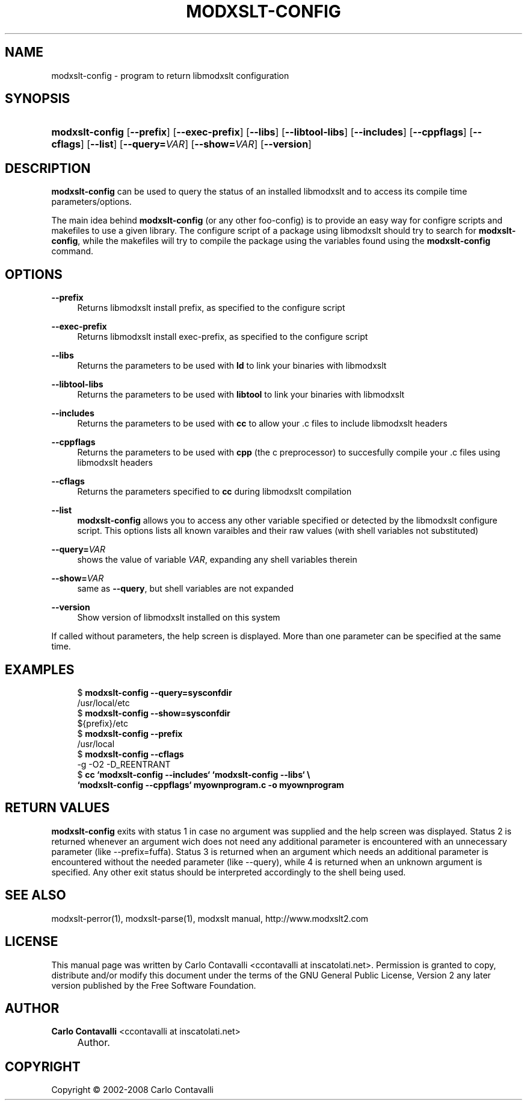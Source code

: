 .\"     Title: modxslt-config
.\"    Author: Carlo Contavalli <ccontavalli at inscatolati.net>
.\" Generator: DocBook XSL Stylesheets v1.73.2 <http://docbook.sf.net/>
.\"      Date: September 6, 2004
.\"    Manual: 
.\"    Source: 
.\"
.TH "MODXSLT\-CONFIG" "1" "September 6, 2004" "" ""
.\" disable hyphenation
.nh
.\" disable justification (adjust text to left margin only)
.ad l
.SH "NAME"
modxslt-config \- program to return libmodxslt configuration
.SH "SYNOPSIS"
.HP 15
\fBmodxslt\-config\fR [\fB\-\-prefix\fR] [\fB\-\-exec\-prefix\fR] [\fB\-\-libs\fR] [\fB\-\-libtool\-libs\fR] [\fB\-\-includes\fR] [\fB\-\-cppflags\fR] [\fB\-\-cflags\fR] [\fB\-\-list\fR] [\fB\-\-query=\fR\fB\fIVAR\fR\fR] [\fB\-\-show=\fR\fB\fIVAR\fR\fR] [\fB\-\-version\fR]
.SH "DESCRIPTION"
.PP
\fBmodxslt\-config\fR
can be used to query the status of an installed libmodxslt and to access its compile time parameters/options\&.
.PP
The main idea behind
\fBmodxslt\-config\fR
(or any other foo\-config) is to provide an easy way for configre scripts and makefiles to use a given library\&. The configure script of a package using libmodxslt should try to search for
\fBmodxslt\-config\fR, while the makefiles will try to compile the package using the variables found using the
\fBmodxslt\-config\fR
command\&.
.SH "OPTIONS"
.PP
\fB\-\-prefix\fR
.RS 4
Returns libmodxslt install prefix, as specified to the configure script
.RE
.PP
\fB\-\-exec\-prefix\fR
.RS 4
Returns libmodxslt install exec\-prefix, as specified to the configure script
.RE
.PP
\fB\-\-libs\fR
.RS 4
Returns the parameters to be used with
\fBld\fR
to link your binaries with libmodxslt
.RE
.PP
\fB\-\-libtool\-libs\fR
.RS 4
Returns the parameters to be used with
\fBlibtool\fR
to link your binaries with libmodxslt
.RE
.PP
\fB\-\-includes\fR
.RS 4
Returns the parameters to be used with
\fBcc\fR
to allow your \&.c files to include libmodxslt headers
.RE
.PP
\fB\-\-cppflags\fR
.RS 4
Returns the parameters to be used with
\fBcpp\fR
(the c preprocessor) to succesfully compile your \&.c files using libmodxslt headers
.RE
.PP
\fB\-\-cflags\fR
.RS 4
Returns the parameters specified to
\fBcc\fR
during libmodxslt compilation
.RE
.PP
\fB\-\-list\fR
.RS 4
\fBmodxslt\-config\fR
allows you to access any other variable specified or detected by the libmodxslt configure script\&. This options lists all known varaibles and their raw values (with shell variables not substituted)
.RE
.PP
\fB\-\-query=\fR\fB\fIVAR\fR\fR
.RS 4
shows the value of variable
\fIVAR\fR, expanding any shell variables therein
.RE
.PP
\fB\-\-show=\fR\fB\fIVAR\fR\fR
.RS 4
same as
\fB\-\-query\fR, but shell variables are not expanded
.RE
.PP
\fB\-\-version\fR
.RS 4
Show version of libmodxslt installed on this system
.RE
.PP
If called without parameters, the help screen is displayed\&. More than one parameter can be specified at the same time\&.
.SH "EXAMPLES"
.sp
.RS 4
.nf
$ \fBmodxslt\-config \-\-query=sysconfdir\fR
/usr/local/etc
$ \fBmodxslt\-config \-\-show=sysconfdir\fR
${prefix}/etc
$ \fBmodxslt\-config \-\-prefix\fR
/usr/local
$ \fBmodxslt\-config \-\-cflags\fR
\-g \-O2 \-D_REENTRANT
$ \fBcc `modxslt\-config \-\-includes` `modxslt\-config \-\-libs` \e
  `modxslt\-config \-\-cppflags` myownprogram\&.c \-o myownprogram\fR
.fi
.RE
.SH "RETURN VALUES"
.PP
\fBmodxslt\-config\fR
exits with status 1 in case no argument was supplied and the help screen was displayed\&. Status 2 is returned whenever an argument wich does not need any additional parameter is encountered with an unnecessary parameter (like \-\-prefix=fuffa)\&. Status 3 is returned when an argument which needs an additional parameter is encountered without the needed parameter (like \-\-query), while 4 is returned when an unknown argument is specified\&. Any other exit status should be interpreted accordingly to the shell being used\&.
.SH "SEE ALSO"
.PP
modxslt\-perror(1), modxslt\-parse(1), modxslt manual, http://www\&.modxslt2\&.com
.SH "LICENSE"
.PP
This manual page was written by Carlo Contavalli
<ccontavalli at inscatolati\&.net>\&. Permission is granted to copy, distribute and/or modify this document under the terms of the GNU General Public License, Version 2 any later version published by the Free Software Foundation\&.
.SH "AUTHOR"
.PP
\fBCarlo Contavalli\fR <\&ccontavalli at inscatolati\&.net\&>
.sp -1n
.IP "" 4
Author.
.SH "COPYRIGHT"
Copyright \(co 2002-2008 Carlo Contavalli
.br
